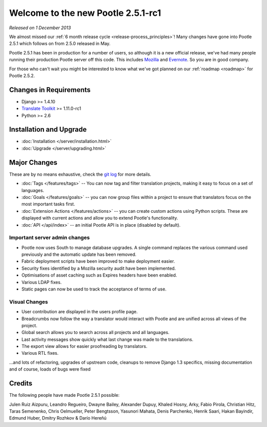 ===================================
Welcome to the new Pootle 2.5.1-rc1
===================================

*Released on 1 December 2013*

We almost missed our :ref:`6 month release cycle <release-process_principles>`!
Many changes have gone into Pootle 2.5.1 which follows on from 2.5.0 released
in May.

Pootle 2.5.1 has been in production for a number of users, so although it is a
new official release, we've had many people running their production Pootle
server off this code.  This includes `Mozilla
<http://mozilla.locamotion.org/>`_ and `Evernote
<http://translate.evernote.com/pootle/>`_. So you are in good company.

For those who can't wait you might be interested to know what we've got planned
on our :ref:`roadmap <roadmap>` for Pootle 2.5.2.

Changes in Requirements
=======================
- Django >= 1.4.10
- `Translate Toolkit <http://toolkit.translatehouse.org/download.html>`_ >=
  1.11.0-rc1
- Python >= 2.6

Installation and Upgrade
========================
- :doc:`Installation </server/installation.html>`
- :doc:`Upgrade </server/upgrading.html>`

Major Changes
=============

These are by no means exhaustive, check the `git log
<https://github.com/translate/pootle/compare/stable%2F2.5.0...2.5.1-rc1>`_
for more details.

- :doc:`Tags </features/tags>` -- You can now tag and filter translation
  projects, making it easy to focus on a set of languages.
- :doc:`Goals </features/goals>` -- you can now group files within a project to
  ensure that translators focus on the most important tasks first.
- :doc:`Extension Actions </features/actions>` -- you can create custom actions
  using Python scripts. These are displayed with current actions and allow you
  to extend Pootle's functionality.
- :doc:`API </api/index>` -- an initial Pootle API is in place (disabled by
  default).


Important server admin changes
------------------------------
- Pootle now uses South to manage database upgrades.  A single command replaces
  the various command used previously and the automatic update has been
  removed.
- Fabric deployment scripts have been improved to make deployment easier.
- Security fixes identified by a Mozilla security audit have been implemented.
- Optimisations of asset caching such as Expires headers have been enabled.
- Various LDAP fixes.
- Static pages can now be used to track the acceptance of terms of use.


Visual Changes
--------------
- User contribution are displayed in the users profile page.
- Breadcrumbs now follow the way a translator would interact with Pootle and
  are unified across all views of the project.
- Global search allows you to search across all projects and all languages.
- Last activity messages show quickly what last change was made to the
  translations.
- The export view allows for easier proofreading by translators.
- Various RTL fixes.


...and lots of refactoring, upgrades of upstream code, cleanups to remove
Django 1.3 specifics, missing documentation and of course, loads of bugs were
fixed

Credits
=======
The following people have made Pootle 2.5.1 possible:

Julen Ruiz Aizpuru, Leandro Regueiro, Dwayne Bailey, Alexander Dupuy, Khaled
Hosny, Arky, Fabio Pirola, Christian Hitz, Taras Semenenko, Chris Oelmueller,
Peter Bengtsson, Yasunori Mahata, Denis Parchenko, Henrik Saari, Hakan
Bayindir, Edmund Huber, Dmitry Rozhkov & Darío Hereñú
